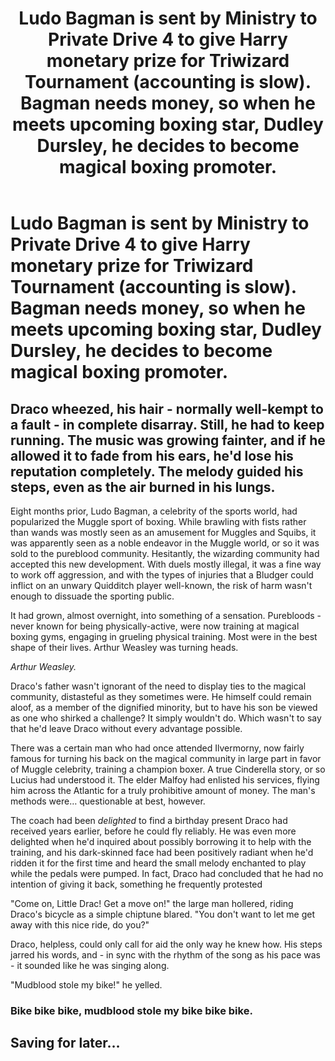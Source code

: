 #+TITLE: Ludo Bagman is sent by Ministry to Private Drive 4 to give Harry monetary prize for Triwizard Tournament (accounting is slow). Bagman needs money, so when he meets upcoming boxing star, Dudley Dursley, he decides to become magical boxing promoter.

* Ludo Bagman is sent by Ministry to Private Drive 4 to give Harry monetary prize for Triwizard Tournament (accounting is slow). Bagman needs money, so when he meets upcoming boxing star, Dudley Dursley, he decides to become magical boxing promoter.
:PROPERTIES:
:Author: StudentOfMrKleks
:Score: 46
:DateUnix: 1565207036.0
:DateShort: 2019-Aug-08
:FlairText: Prompt
:END:

** Draco wheezed, his hair - normally well-kempt to a fault - in complete disarray. Still, he had to keep running. The music was growing fainter, and if he allowed it to fade from his ears, he'd lose his reputation completely. The melody guided his steps, even as the air burned in his lungs.

Eight months prior, Ludo Bagman, a celebrity of the sports world, had popularized the Muggle sport of boxing. While brawling with fists rather than wands was mostly seen as an amusement for Muggles and Squibs, it was apparently seen as a noble endeavor in the Muggle world, or so it was sold to the pureblood community. Hesitantly, the wizarding community had accepted this new development. With duels mostly illegal, it was a fine way to work off aggression, and with the types of injuries that a Bludger could inflict on an unwary Quidditch player well-known, the risk of harm wasn't enough to dissuade the sporting public.

It had grown, almost overnight, into something of a sensation. Purebloods - never known for being physically-active, were now training at magical boxing gyms, engaging in grueling physical training. Most were in the best shape of their lives. Arthur Weasley was turning heads.

/Arthur Weasley./

Draco's father wasn't ignorant of the need to display ties to the magical community, distasteful as they sometimes were. He himself could remain aloof, as a member of the dignified minority, but to have his son be viewed as one who shirked a challenge? It simply wouldn't do. Which wasn't to say that he'd leave Draco without every advantage possible.

There was a certain man who had once attended Ilvermorny, now fairly famous for turning his back on the magical community in large part in favor of Muggle celebrity, training a champion boxer. A true Cinderella story, or so Lucius had understood it. The elder Malfoy had enlisted his services, flying him across the Atlantic for a truly prohibitive amount of money. The man's methods were... questionable at best, however.

The coach had been /delighted/ to find a birthday present Draco had received years earlier, before he could fly reliably. He was even more delighted when he'd inquired about possibly borrowing it to help with the training, and his dark-skinned face had been positively radiant when he'd ridden it for the first time and heard the small melody enchanted to play while the pedals were pumped. In fact, Draco had concluded that he had no intention of giving it back, something he frequently protested

"Come on, Little Drac! Get a move on!" the large man hollered, riding Draco's bicycle as a simple chiptune blared. "You don't want to let me get away with this nice ride, do you?"

Draco, helpless, could only call for aid the only way he knew how. His steps jarred his words, and - in sync with the rhythm of the song as his pace was - it sounded like he was singing along.

"Mudblood stole my bike!" he yelled.
:PROPERTIES:
:Author: ForwardDiscussion
:Score: 26
:DateUnix: 1565213608.0
:DateShort: 2019-Aug-08
:END:

*** Bike bike bike, mudblood stole my bike bike bike.
:PROPERTIES:
:Author: The_Truthkeeper
:Score: 6
:DateUnix: 1565215689.0
:DateShort: 2019-Aug-08
:END:


** Saving for later...
:PROPERTIES:
:Author: The379thHero
:Score: 3
:DateUnix: 1565213598.0
:DateShort: 2019-Aug-08
:END:
